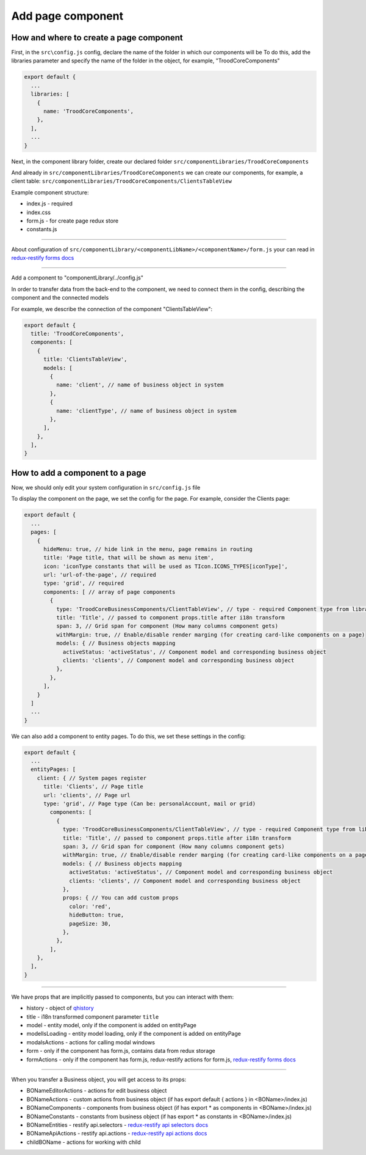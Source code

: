 ================================
Add page component
================================
.. _`redux-restify forms docs`: https://github.com/DeyLak/redux-restify/blob/master/docs/forms.md
.. _`redux-restify api docs`: https://github.com/DeyLak/redux-restify/blob/master/docs/api.md
.. _`redux-restify api selectors docs`: https://github.com/DeyLak/redux-restify/blob/master/docs/api.md#selectors
.. _`redux-restify api actions docs`: https://github.com/DeyLak/redux-restify/blob/master/docs/api.md#actions

****************************************
How and where to create a page component
****************************************
First, in the ``src\config.js`` config, declare the name of the folder in which our components will be
To do this, add the libraries parameter and specify the name of the folder in the object, for example, "TroodCoreComponents"

.. code-block:: javascript

  export default {
    ...
    libraries: [
      {
        name: 'TroodCoreComponents',
      },
    ],
    ...
  }

Next, in the component library folder, create our declared folder ``src/componentLibraries/TroodCoreComponents``

And already in ``src/componentLibraries/TroodCoreComponents`` we can create our components, for example, a client table:
``src/componentLibraries/TroodCoreComponents/ClientsTableView``

Example component structure:

* index.js  - required
* index.css
* form.js - for create page redux store
* constants.js

--------

About configuration of ``src/componentLibrary/<componentLibName>/<componentName>/form.js`` your can read in `redux-restify forms docs`_

--------

Add a component to "componentLibrary/../config.js"

In order to transfer data from the back-end to the component, we need to connect them in the config, describing the component and the connected models

For example, we describe the connection of the component "ClientsTableView":

.. code-block:: javascript

  export default {
    title: 'TroodCoreComponents',
    components: [
      {
        title: 'ClientsTableView',
        models: [
          {
            name: 'client', // name of business object in system
          },
          {
            name: 'clientType', // name of business object in system
          },
        ],
      },
    ],
  }

******************************************************
How to add a component to a page
******************************************************
Now, we should only edit your system configuration in ``src/config.js`` file

To display the component on the page, we set the config for the page. For example, consider the Clients page:

.. code-block:: javascript

    export default {
      ...
      pages: [
        {
          hideMenu: true, // hide link in the menu, page remains in routing
          title: 'Page title, that will be shown as menu item',
          icon: 'iconType constants that will be used as TIcon.ICONS_TYPES[iconType]',
          url: 'url-of-the-page', // required
          type: 'grid', // required
          components: [ // array of page components
            {
              type: 'TroodCoreBusinessComponents/ClientTableView', // type - required Component type from library
              title: 'Title', // passed to component props.title after i18n transform
              span: 3, // Grid span for component (How many columns component gets)
              withMargin: true, // Enable/disable render marging (for creating card-like components on a page)
              models: { // Business objects mapping
                activeStatus: 'activeStatus', // Component model and corresponding business object
                clients: 'clients', // Component model and corresponding business object
              },
            },
          ],
        }
      ]
      ...
    }

We can also add a component to entity pages. To do this, we set these settings in the config:

.. code-block:: javascript

    export default {
      ...
      entityPages: [
        client: { // System pages register
          title: 'Clients', // Page title
          url: 'clients', // Page url
          type: 'grid', // Page type (Can be: personalAccount, mail or grid)
            components: [
              {
                type: 'TroodCoreBusinessComponents/ClientTableView', // type - required Component type from library
                title: 'Title', // passed to component props.title after i18n transform
                span: 3, // Grid span for component (How many columns component gets)
                withMargin: true, // Enable/disable render marging (for creating card-like components on a page)
                models: { // Business objects mapping
                  activeStatus: 'activeStatus', // Component model and corresponding business object
                  clients: 'clients', // Component model and corresponding business object
                },
                props: { // You can add custom props
                  color: 'red',
                  hideButton: true,
                  pageSize: 30,
                },
              },
            ],
        },
      ],
    }

--------

We have props that are implicitly passed to components, but you can interact with them:

.. _qhistory: https://www.npmjs.com/package/qhistory

* history - object of qhistory_
* title - i18n transformed component parameter ``title``
* model - entity model, only if the component is added on entityPage
* modelIsLoading  - entity model loading, only if the component is added on entityPage
* modalsActions - actions for calling modal windows
* form - only if the component has form.js, contains data from redux storage
* formActions - only if the component has form.js, redux-restify actions for form.js, `redux-restify forms docs`_

--------

When you transfer a Business object, you will get access to its props:

* BONameEditorActions - actions for edit business object
* BONameActions - custom actions from business object (if has export default { actions } in <BOName>/index.js)
* BONameComponents - components from business object (if has export * as components in <BOName>/index.js)
* BONameConstants - constants from business object (if has export * as constants in <BOName>/index.js)
* BONameEntities - restify api.selectors - `redux-restify api selectors docs`_
* BONameApiActions - restify api.actions - `redux-restify api actions docs`_
* childBOName - actions for working with child
